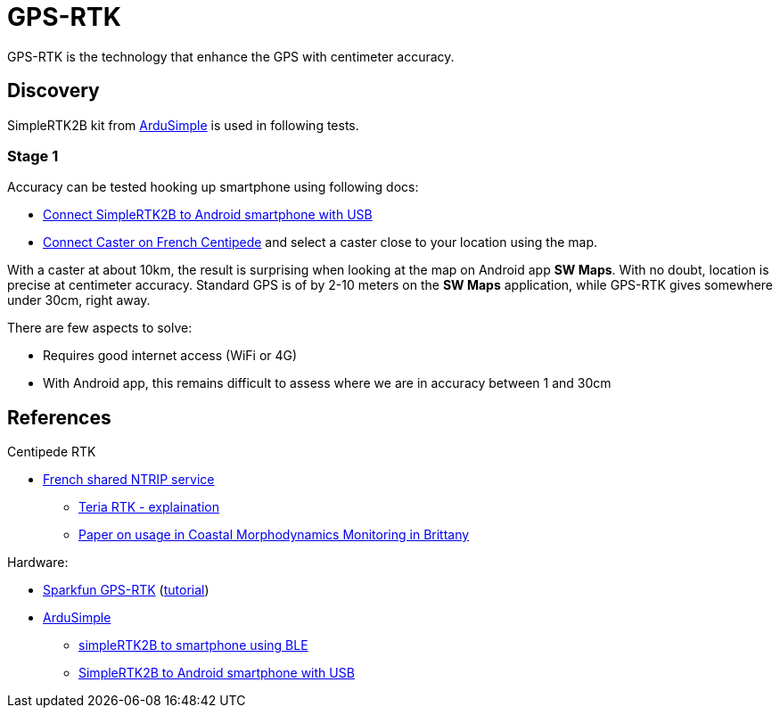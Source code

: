 = GPS-RTK

GPS-RTK is the technology that enhance the GPS with centimeter accuracy.

== Discovery

SimpleRTK2B kit from link:https://www.ardusimple.com/[ArduSimple] is used in following tests.

=== Stage 1

Accuracy can be tested hooking up smartphone using following docs:

* link:https://www.ardusimple.com/how-to-use-ardusimple-products-with-android-smartphones-tablets/[Connect SimpleRTK2B to Android smartphone with USB]
* link:https://docs.centipede.fr/docs/centipede/3_connect_caster.html[Connect Caster on French Centipede] and select a caster close to your location using the map.

With a caster at about 10km, the result is surprising when looking at the map on Android app *SW Maps*.
With no doubt, location is precise at centimeter accuracy.
Standard GPS is of by 2-10 meters on the *SW Maps* application, while GPS-RTK gives somewhere under 30cm, right away.

There are few aspects to solve:

* Requires good internet access (WiFi or 4G)
* With Android app, this remains difficult to assess where we are in accuracy between 1 and 30cm

== References

.Centipede RTK
* link:https://docs.centipede.fr/[French shared NTRIP service]
** link:https://www.youtube.com/watch?v=dcWotLV3rF8[Teria RTK - explaination]
** link:https://hal.archives-ouvertes.fr/hal-03470820/document[Paper on usage in Coastal Morphodynamics Monitoring in Brittany]

.Hardware:
* link:https://www.elektor.fr/catalogsearch/result/?q=GPS-RTK[Sparkfun GPS-RTK] (link:https://learn.sparkfun.com/tutorials/gps-rtk-hookup-guide[tutorial])
* link:https://www.ardusimple.com/[ArduSimple]
** link:https://www.youtube.com/watch?v=VTCWRhXsgjo[simpleRTK2B to smartphone using BLE]
** link:https://www.ardusimple.com/how-to-use-ardusimple-products-with-android-smartphones-tablets/[SimpleRTK2B to Android smartphone with USB]


